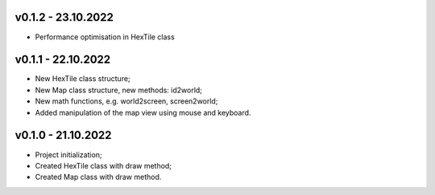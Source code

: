 v0.1.2 - 23.10.2022
====
* Performance optimisation in HexTile class

v0.1.1 - 22.10.2022
====
* New HexTile class structure;
* New Map class structure, new methods: id2world;
* New math functions, e.g. world2screen, screen2world;
* Added manipulation of the map view using mouse and keyboard.

v0.1.0 - 21.10.2022
====
* Project initialization;
* Created HexTile class with draw method;
* Created Map class with draw method.
